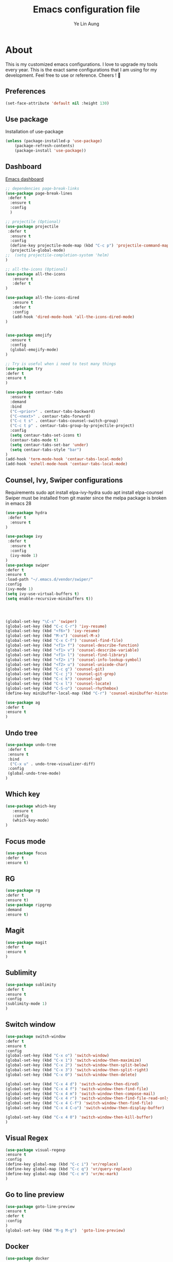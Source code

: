 #+TITLE: Emacs configuration file
#+AUTHOR: Ye Lin Aung



* About
This is my customized emacs configurations. I love to upgrade my tools every year. This is the exact same configurations that I am using for my development. Feel free to use or reference.
Cheers ! 🍺

** Preferences
#+BEGIN_SRC emacs-lisp
(set-face-attribute 'default nil :height 130)
#+END_SRC

** Use package
Installation of use-package
#+BEGIN_SRC emacs-lisp
(unless (package-installed-p 'use-package)
    (package-refresh-contents)
    (package-install 'use-package))
#+END_SRC

** Dashboard
[[https://github.com/emacs-dashboard/emacs-dashboard][Emacs dashboard]]
#+BEGIN_SRC emacs-lisp
;; dependencies page-break-links
(use-package page-break-lines
 :defer t
  :ensure t
  :config
  )
  
;; projectile (Optional)
(use-package projectile
 :defer t
  :ensure t
  :config
  (define-key projectile-mode-map (kbd "C-c p") 'projectile-command-map)
  (projectile-global-mode)
;;  (setq projectile-completion-system 'helm)
)

;; all-the-icons (Optional) 
(use-package all-the-icons
   :ensure t
   :defer t
)

(use-package all-the-icons-dired
   :ensure t
   :defer t
   :config
   (add-hook 'dired-mode-hook 'all-the-icons-dired-mode)
)


(use-package emojify 
  :ensure t
  :config
  (global-emojify-mode)
)

;; Try is useful when i need to test many things
(use-package try
:defer t
:ensure t
)

(use-package centaur-tabs
  :ensure t
  :demand
  :bind 
  ("C-<prior>" . centaur-tabs-backward)
  ("C-<next>" . centaur-tabs-forward)
  ("C-c t s" . centaur-tabs-counsel-switch-group)
  ("C-c t p" . centaur-tabs-group-by-projectile-project)
  :config
  (setq centaur-tabs-set-icons t)
  (centaur-tabs-mode t) 
  (setq centaur-tabs-set-bar 'under)
  (setq centaur-tabs-style "bar")
)
(add-hook 'term-mode-hook 'centaur-tabs-local-mode)
(add-hook 'eshell-mode-hook 'centaur-tabs-local-mode)

#+END_SRC

** Counsel, Ivy, Swiper configurations
Requirements
sudo apt install elpa-ivy-hydra
sudo apt install elpa-counsel
Swiper must be installed from git master since the melpa package is broken in emacs 28
#+BEGIN_SRC emacs-lisp
(use-package hydra
 :defer t
  :ensure t
)

(use-package ivy
 :defer t
  :ensure t
  :config
  (ivy-mode 1)
)
(use-package swiper
:defer t
:ensure t 
:load-path "~/.emacs.d/vendor/swiper/"
:config 
(ivy-mode 1)
(setq ivy-use-virtual-buffers t)
(setq enable-recursive-minibuffers t))




(global-set-key "\C-s" 'swiper)
(global-set-key (kbd "C-c C-r") 'ivy-resume)
(global-set-key (kbd "<f6>") 'ivy-resume)
(global-set-key (kbd "M-x") 'counsel-M-x)
(global-set-key (kbd "C-x C-f") 'counsel-find-file)
(global-set-key (kbd "<f1> f") 'counsel-describe-function)
(global-set-key (kbd "<f1> v") 'counsel-describe-variable)
(global-set-key (kbd "<f1> l") 'counsel-find-library)
(global-set-key (kbd "<f2> i") 'counsel-info-lookup-symbol)
(global-set-key (kbd "<f2> u") 'counsel-unicode-char)
(global-set-key (kbd "C-c g") 'counsel-git)
(global-set-key (kbd "C-c j") 'counsel-git-grep)
(global-set-key (kbd "C-c k") 'counsel-ag)
(global-set-key (kbd "C-x l") 'counsel-locate)
(global-set-key (kbd "C-S-o") 'counsel-rhythmbox)
(define-key minibuffer-local-map (kbd "C-r") 'counsel-minibuffer-history)

(use-package ag
:defer t
:ensure t
)
#+END_SRC

** Undo tree
#+BEGIN_SRC emacs-lisp
(use-package undo-tree
 :defer t
 :ensure t
 :bind
  ("C-x u" . undo-tree-visualizer-diff)
 :config
 (global-undo-tree-mode)
)
#+END_SRC

** Which key
#+BEGIN_SRC emacs-lisp
(use-package which-key
   :ensure t
   :config
   (which-key-mode)
)
#+END_SRC
** Focus mode
#+BEGIN_SRC emacs-lisp
(use-package focus
:defer t
:ensure t)
#+END_SRC

** RG
#+BEGIN_SRC emacs-lisp
(use-package rg
:defer t
:ensure t)
(use-package ripgrep
:demand
:ensure t)
#+END_SRC
** Magit
#+BEGIN_SRC emacs-lisp
(use-package magit
:defer t
:ensure t
)
#+END_SRC
** Sublimity 
#+BEGIN_SRC emacs-lisp
(use-package sublimity
:defer t
:ensure t
:config 
(sublimity-mode 1)
)
#+END_SRC
** Switch window
#+BEGIN_SRC emacs-lisp
(use-package switch-window
:defer t
:ensure t
:config 
(global-set-key (kbd "C-x o") 'switch-window)
(global-set-key (kbd "C-x 1") 'switch-window-then-maximize)
(global-set-key (kbd "C-x 2") 'switch-window-then-split-below)
(global-set-key (kbd "C-x 3") 'switch-window-then-split-right)
(global-set-key (kbd "C-x 0") 'switch-window-then-delete)

(global-set-key (kbd "C-x 4 d") 'switch-window-then-dired)
(global-set-key (kbd "C-x 4 f") 'switch-window-then-find-file)
(global-set-key (kbd "C-x 4 m") 'switch-window-then-compose-mail)
(global-set-key (kbd "C-x 4 r") 'switch-window-then-find-file-read-only)
(global-set-key (kbd "C-x 4 C-f") 'switch-window-then-find-file)
(global-set-key (kbd "C-x 4 C-o") 'switch-window-then-display-buffer)

(global-set-key (kbd "C-x 4 0") 'switch-window-then-kill-buffer)
)
#+END_SRC

** Visual Regex
#+BEGIN_SRC emacs-lisp
(use-package visual-regexp
:ensure t
:config
(define-key global-map (kbd "C-c i") 'vr/replace)
(define-key global-map (kbd "C-c q") 'vr/query-replace)
(define-key global-map (kbd "C-c m") 'vr/mc-mark)
)
#+END_SRC

** Go to line preview
#+BEGIN_SRC emacs-lisp
(use-package goto-line-preview
:ensure t
:defer t
:config
)
(global-set-key (kbd "M-g M-g")  'goto-line-preview)
#+END_SRC

** Docker 
#+BEGIN_SRC emacs-lisp
(use-package docker
  :ensure t
  :defer t
  :bind ("C-c d" . docker))
#+END_SRC
** Indent hightlightings
#+BEGIN_SRC emacs-lisp
(use-package highlight-indent-guides
:ensure t
:defer t
:init
(add-hook 'prog-mode-hook 'highlight-indent-guides-mode)
:config
(setq highlight-indent-guides-method 'character)
)
#+END_SRC
** Multi term & Eshell
#+BEGIN_SRC emacs-lisp
(use-package multi-term
:ensure t
:defer t
:config
(setq multi-term-program "/home/linuxbrew/.linuxbrew/bin/zsh")
:bind
("C-c u j" . multi-term-next)
("C-c u k" . multi-term-prev)
)

(defalias 'ff 'find-file)
(defalias 'ffo 'find-file-other-window)
;; New Eshell
(global-set-key (kbd "C-c u $") 
(defun eshell-new()
  "Open a new instance of eshell."
  (interactive)
  (eshell 'N))
)
#+END_SRC
** IBuffer VC
#+BEGIN_SRC emacs-lisp
(use-package ibuffer-vc
:defer t
:ensure t)

#+END_SRC
** Avy
#+BEGIN_SRC emacs-lisp
(use-package avy
:defer t
:ensure t
:config
(global-set-key (kbd "C-;") 'avy-goto-char))
#+END_SRC

** Elscreen 
#+BEGIN_SRC emacs-lisp
(use-package elscreen
:ensure t
:defer t
:config
(elscreen-start)
(elscreen-toggle-display-tab)
)
#+END_SRC

** LSP mode-
#+BEGIN_SRC emacs-lisp
(use-package lsp-mode
  ;; set prefix for lsp-command-keymap (few alternatives - "C-l", "C-c l")
  :defer t
  :init
 (setq read-process-output-max (* 1024 1024)) ;; 1mb
 (setq gc-cons-threshold 100000000)
 (setq lsp-idle-delay 0.500)
 (setq lsp-keymap-prefix "C-c l")

;;  :hook (;; replace XXX-mode with concrete major-mode(e. g. python-mode)
;;         (prog-mode . lsp)
         ;; if you want which-key integration
;;         (lsp-mode . lsp-enable-which-key-integration))
  :commands lsp)

;; optionally
(use-package lsp-ui
:defer t
:ensure t
 :commands lsp-ui-mode)
(use-package company-lsp 
:defer t
:ensure t
:commands company-lsp)

;; if you are ivy user
(use-package treemacs
:defer t
:ensure t)



(use-package lsp-ivy
:defer t
:ensure t
 :commands lsp-ivy-workspace-symbol)
(use-package lsp-treemacs 
:defer t
:ensure t
:commands lsp-treemacs-errors-list)

;; optionally if you want to use debugger
;;(use-package dap-mode)
;; (use-package dap-LANGUAGE) to load the dap adapter for your language

;; optional if you want which-key integration

#+END_SRC
** Eshell Up
#+BEGIN_SRC emacs-lisp
(use-package eshell-up
:defer t
:ensure t
)
(defalias 'up 'eshell-up)
(defalias 'pk 'eshell-up-peek)
#+END_SRC

#+RESULTS:
** Eshell auto suggest
#+BEGIN_SRC emacs-lisp
(use-package esh-autosuggest
:defer t
  :hook (eshell-mode . esh-autosuggest-mode)
  ;; If you have use-package-hook-name-suffix set to nil, uncomment and use the
  ;; line below instead:
  ;;:hook (eshell-mode-hook . esh-autosuggest-mode)
  :ensure t)
#+END_SRC
** Telephone Line
#+BEGIN_SRC emacs-lisp
(require 'cl)
(use-package telephone-line
:ensure t
:config
(telephone-line-mode 1)
(setq telephone-line-primary-left-separator 'telephone-line-cubed-left
      telephone-line-secondary-left-separator 'telephone-line-cubed-hollow-left
      telephone-line-primary-right-separator 'telephone-line-cubed-right
      telephone-line-secondary-right-separator 'telephone-line-cubed-hollow-right)
(setq telephone-line-height 12
      telephone-line-evil-use-short-tag t)
)
#+END_SRC
** Perspective Mode
#+BEGIN_SRC emacs-lisp
(use-package perspective
:defer t
:ensure t
:config

(persp-mode)
)

#+END_SRC

** Counsel Projectile
#+BEGIN_SRC emacs-lisp
(use-package counsel-projectile
:defer t
:ensure t
:config 
(counsel-projectile-mode)
)
(use-package persp-projectile
  :after (perspective)
  :ensure t
  :bind
)
(global-set-key (kbd "C-x b") 'persp-ivy-switch-buffer)
#+END_SRC
** Zoom
#+BEGIN_SRC emacs-lisp
;;(use-package zoom
;;:ensure t
;;:config 
;;(zoom-mode t)
;;(defun size-callback ()
;;  (cond ((> (frame-pixel-width) 1280) '(0.8 . 0.75))
;;        (t                            '(0.8 . 0.5))))

;;(custom-set-variables
;; '(zoom-size 'size-callback))
;;(global-set-key (kbd "C-x +") 'zoom)
;;)
#+END_SRC
** Multiple cursors MC 
#+BEGIN_SRC emacs-lisp

(use-package multiple-cursors
:defer t
:ensure t
)
(global-set-key (kbd "C-c u m") 'mc/edit-lines)
#+END_SRC
** Hydra
#+BEGIN_SRC emacs-lisp
(use-package hydra
:defer t
:ensure t
:config
;;(defhydra hydra-zoom (global-map "<f2>")
;;  "zoom"
;;  ("g" text-scale-increase "in")
;;  ("l" text-scale-decrease "out"))
(defhydra hydra-flycheck (global-map "<f2>")
  "flycheck"
  ("n" flycheck-next-error)
  ("p" flycheck-previous-error))
)
(use-package corral
:defer t
:ensure t
  :config
  (defhydra hydra-corral (:columns 4)
    "Corral"
    ("(" corral-parentheses-backward "Back")
    (")" corral-parentheses-forward "Forward")
    ("[" corral-brackets-backward "Back")
    ("]" corral-brackets-forward "Forward")
    ("{" corral-braces-backward "Back")
    ("}" corral-braces-forward "Forward")
    ("." hydra-repeat "Repeat"))
  (global-set-key (kbd "C-c n") #'hydra-corral/body))

(use-package company-box
:defer t
  :ensure t
  :hook (company-mode . company-box-mode))
#+END_SRC
** MiniFrame
#+BEGIN_SRC emacs-lisp
(use-package mini-frame
:defer t
:ensure t
:config (custom-set-variables
 '(mini-frame-show-parameters
   '((top . 130)
     (width . 0.5)
     (left . 0.5)))))
;;(mini-frame-mode)
#+END_SRC

